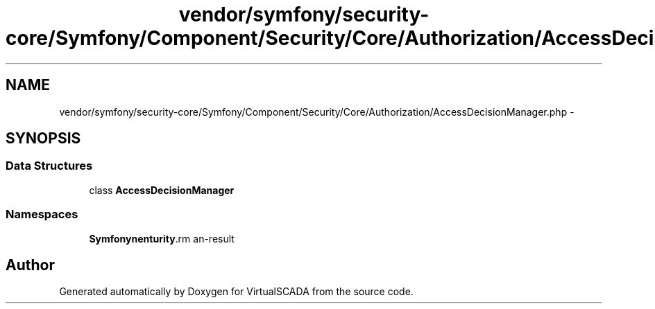 .TH "vendor/symfony/security-core/Symfony/Component/Security/Core/Authorization/AccessDecisionManager.php" 3 "Tue Apr 14 2015" "Version 1.0" "VirtualSCADA" \" -*- nroff -*-
.ad l
.nh
.SH NAME
vendor/symfony/security-core/Symfony/Component/Security/Core/Authorization/AccessDecisionManager.php \- 
.SH SYNOPSIS
.br
.PP
.SS "Data Structures"

.in +1c
.ti -1c
.RI "class \fBAccessDecisionManager\fP"
.br
.in -1c
.SS "Namespaces"

.in +1c
.ti -1c
.RI " \fBSymfony\\Component\\Security\\Core\\Authorization\fP"
.br
.in -1c
.SH "Author"
.PP 
Generated automatically by Doxygen for VirtualSCADA from the source code\&.
